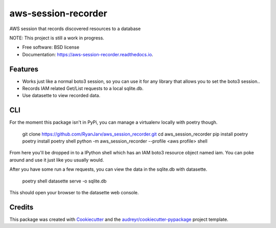 ====================
aws-session-recorder
====================


.. image:: https://img.shields.io/pypi/v/aws_session_recorder.svg
        :target: https://pypi.python.org/pypi/aws_session_recorder

.. image:: https://github.com/RyanJarv/aws_session_recorder/workflows/Python%20package/badge.svg
        :target: https://github.com/RyanJarv/aws_session_recorder/actions

.. image:: https://readthedocs.org/projects/aws-session-recorder/badge/?version=latest
        :target: https://aws-session-recorder.readthedocs.io/en/latest/?badge=latest
        :alt: Documentation Status




AWS session that records discovered resources to a database

NOTE: This project is still a work in progress.


* Free software: BSD license
* Documentation: https://aws-session-recorder.readthedocs.io.


Features
--------

* Works just like a normal boto3 session, so you can use it for any library that allows you to set the boto3 session..
* Records IAM related Get/List requests to a local sqlite.db.
* Use datasette to view recorded data.

CLI
----
For the moment this package isn't in PyPi, you can manage a virtualenv locally with poetry though.

    git clone https://github.com/RyanJarv/aws_session_recorder.git
    cd aws_session_recorder
    pip install poetry
    poetry install
    poetry shell
    python -m aws_session_recorder --profile <aws profile> shell

From here you'll be dropped in to a IPython shell which has an IAM boto3 resource object named iam. You can poke around and use it just like you usually would.

After you have some run a few requests, you can view the data in the sqlite.db with datasette.

    poetry shell
    datasette serve -o sqlite.db 

This should open your browser to the datasette web console.


Credits
-------

This package was created with Cookiecutter_ and the `audreyr/cookiecutter-pypackage`_ project template.

.. _Cookiecutter: https://github.com/audreyr/cookiecutter
.. _`audreyr/cookiecutter-pypackage`: https://github.com/audreyr/cookiecutter-pypackage
